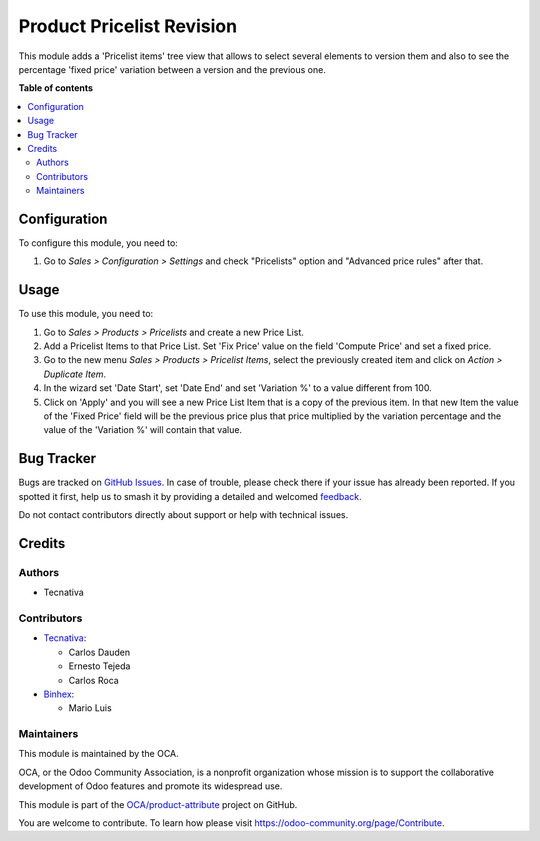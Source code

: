 ==========================
Product Pricelist Revision
==========================

.. 
   !!!!!!!!!!!!!!!!!!!!!!!!!!!!!!!!!!!!!!!!!!!!!!!!!!!!
   !! This file is generated by oca-gen-addon-readme !!
   !! changes will be overwritten.                   !!
   !!!!!!!!!!!!!!!!!!!!!!!!!!!!!!!!!!!!!!!!!!!!!!!!!!!!
   !! source digest: sha256:7da93bce7436a30dc08dc0a09af3a517289502c3ed6b9e6eca8de9dfd982b90f
   !!!!!!!!!!!!!!!!!!!!!!!!!!!!!!!!!!!!!!!!!!!!!!!!!!!!

.. |badge1| image:: https://img.shields.io/badge/maturity-Beta-yellow.png
    :target: https://odoo-community.org/page/development-status
    :alt: Beta
.. |badge2| image:: https://img.shields.io/badge/licence-AGPL--3-blue.png
    :target: http://www.gnu.org/licenses/agpl-3.0-standalone.html
    :alt: License: AGPL-3
.. |badge3| image:: https://img.shields.io/badge/github-OCA%2Fproduct--attribute-lightgray.png?logo=github
    :target: https://github.com/OCA/product-attribute/tree/17.0/product_pricelist_revision
    :alt: OCA/product-attribute
.. |badge4| image:: https://img.shields.io/badge/weblate-Translate%20me-F47D42.png
    :target: https://translation.odoo-community.org/projects/product-attribute-17-0/product-attribute-17-0-product_pricelist_revision
    :alt: Translate me on Weblate
.. |badge5| image:: https://img.shields.io/badge/runboat-Try%20me-875A7B.png
    :target: https://runboat.odoo-community.org/builds?repo=OCA/product-attribute&target_branch=17.0
    :alt: Try me on Runboat

|badge1| |badge2| |badge3| |badge4| |badge5|

This module adds a 'Pricelist items' tree view that allows to select
several elements to version them and also to see the percentage 'fixed
price' variation between a version and the previous one.

**Table of contents**

.. contents::
   :local:

Configuration
=============

To configure this module, you need to:

1. Go to *Sales > Configuration > Settings* and check "Pricelists"
   option and "Advanced price rules" after that.

Usage
=====

To use this module, you need to:

1. Go to *Sales > Products > Pricelists* and create a new Price List.
2. Add a Pricelist Items to that Price List. Set 'Fix Price' value on
   the field 'Compute Price' and set a fixed price.
3. Go to the new menu *Sales > Products > Pricelist Items*, select the
   previously created item and click on *Action > Duplicate Item*.
4. In the wizard set 'Date Start', set 'Date End' and set 'Variation %'
   to a value different from 100.
5. Click on 'Apply' and you will see a new Price List Item that is a
   copy of the previous item. In that new Item the value of the 'Fixed
   Price' field will be the previous price plus that price multiplied by
   the variation percentage and the value of the 'Variation %' will
   contain that value.

Bug Tracker
===========

Bugs are tracked on `GitHub Issues <https://github.com/OCA/product-attribute/issues>`_.
In case of trouble, please check there if your issue has already been reported.
If you spotted it first, help us to smash it by providing a detailed and welcomed
`feedback <https://github.com/OCA/product-attribute/issues/new?body=module:%20product_pricelist_revision%0Aversion:%2017.0%0A%0A**Steps%20to%20reproduce**%0A-%20...%0A%0A**Current%20behavior**%0A%0A**Expected%20behavior**>`_.

Do not contact contributors directly about support or help with technical issues.

Credits
=======

Authors
-------

* Tecnativa

Contributors
------------

-  `Tecnativa <https://www.tecnativa.com>`__:

   -  Carlos Dauden
   -  Ernesto Tejeda
   -  Carlos Roca

-  `Binhex <https://binhex.cloud/>`__:

   -  Mario Luis

Maintainers
-----------

This module is maintained by the OCA.

.. image:: https://odoo-community.org/logo.png
   :alt: Odoo Community Association
   :target: https://odoo-community.org

OCA, or the Odoo Community Association, is a nonprofit organization whose
mission is to support the collaborative development of Odoo features and
promote its widespread use.

This module is part of the `OCA/product-attribute <https://github.com/OCA/product-attribute/tree/17.0/product_pricelist_revision>`_ project on GitHub.

You are welcome to contribute. To learn how please visit https://odoo-community.org/page/Contribute.
